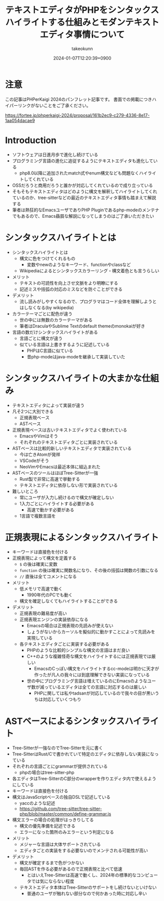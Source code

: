 :PROPERTIES:
:ID:       3249F27E-9CE1-4ADC-9B34-607C7DCEC60D
:END:
#+TITLE: テキストエディタがPHPをシンタックスハイライトする仕組みとモダンテキストエディタ事情について
#+AUTHOR: takeokunn
#+DESCRIPTION: description
#+DATE: 2024-01-07T12:20:39+0900
#+HUGO_BASE_DIR: ../../
#+HUGO_CATEGORIES: permanent
#+HUGO_SECTION: posts/permanent
#+HUGO_TAGS: fleeting
#+HUGO_DRAFT: true
#+STARTUP: content
#+STARTUP: nohideblocks
* 注意

この記事はPHPerKaigi 2024のパンフレット記事です。
書面での掲載につきハイパーリンクがないことをご了承ください。

https://fortee.jp/phperkaigi-2024/proposal/161b2ec9-c279-4336-8e17-1aa054dacae9

* Introduction

- ソフトウェアは日進月歩で進化し続けている
- プログラミング言語の進化に追従するようにテキストエディタも進化している
  - php8.0以降に追加されたmatch式やenum構文なども問題なくハイライトしてくれている
- OSSだろうと商用だろうと誰かが対応してくれているので成り立っている
- そもそもテキストエディタはどのように構文を解釈してハイライトしてくれているのか、tree-sitterなどの最近のテキストエディタ事情も踏まえて解説する
- 筆者は熱狂的なEmacsユーザでありPHP Pluginであるphp-modeのメンテナでもあるので、Emacs贔屓な解説になってしまうのはご了承いただきたい

* シンタックスハイライトとは

- シンタックスハイライトとは
  - 構文に色をつけてくれるもの
    - 変数やnewのようなキーワード、functionやclassなど
  - Wikipediaによるとシンタックスカラーリング・構文着色とも言うらしい
- メリット
  - テキストの可読性を向上させ文脈をより明瞭にする
  - 記述ミスや括弧の対応のミスなどを防ぐことができる
- デメリット
  - 流し読みがしやすくなるので、プログラマはコード全体を理解しようとはしなくなる(by wikipedia)
- カラーテーマごとに配色が違う
  - 世の中には無数のカラーテーマがある
  - 筆者はDraculaやSublime Textのdefault themeのmonokaiが好き
- 言語の数だけシンタックスハイライトがある
  - 言語ごとに構文が違う
  - 似ている言語は上書きするように記述している
    - PHPはC言語に似ている
    - 昔php-modeはjava-modeを継承して実装していた

* シンタックスハイライトの大まかな仕組み

- テキストエディタによって実装が違う
- 凡そ2つに大別できる
  - 正規表現ベース
  - ASTベース
- 正規表現ベースは古いテキストエディタでよく使われている
  - EmacsやVimはそう
  - それぞれのテキストエディタごとに実装されている
- ASTベースは比較的新しいテキストエディタで実装されている
  - 今は亡きAtomが発祥
  - VSCodeがそう
  - NeoVimやEmacsは最近本体に組込まれた
- ASTベースのツールはほぼTree-Sitterが一強
  - Rust製で非常に高速で挙動する
  - テキストエディタに依存しない形で実装されている
- 難しいところ
  - 常にユーザが入力し続けるので構文が確定しない
  - 1入力ごとにハイライトする必要がある
    - 高速で動かす必要がある
  - 1言語で複数言語を

* 正規表現によるシンタックスハイライト

- キーワードは直接色を付ける
- 正規表現によって構文を定義する
  - =$= の後は確実に変数
  - =function= の後は確実に関数名になり、その後の括弧は関数の引数になる
  - =//= 直後は全てコメントになる
- メリット
  - 低メモリで高速で動く
    - 1990年代のPCでも動く
  - 構文を確定しなくてもハイライトすることができる
- デメリット
  - 正規表現の難易度が高い
  - 正規表現エンジンの実装依存になる
    - Emacsの場合は正規表現の先読みが使えない
    - しょうがないからカーソルを擬似的に動かすことによって先読みを実現している
  - 各テキストエディタごとに実装する必要がある
    - PHPのような比較的シンプルな構文の言語はまだ良い
    - C++のような複雑怪奇な構文をハイライトするには正規表現では厳しい
      - EmacsのCっぽい構文をハイライトするcc-modeは明かに天才が作ったが凡人の我々には到底理解できない実装になっている
    - 世の中にプログラミング言語は増えているのにEmacsのようなユーザ数が減っているエディタは全ての言語に対応するのは厳しい
      - PHPに関しては私やtadsanが対応しているので我々の目が黒いうちは対応していくつもり

* ASTベースによるシンタックスハイライト

- Tree-Sitterが一強なのでTree-Sitterを元に書く
- Tree-SitterはRust/Cで書かれていて特定のエディタに依存しない実装になっている
- それぞれの言語ごとにgrammarが提供されている
  - phpの場合はtree-sitter-php
- 各エディタはTree-SitterのC部分のwrapperを作りエディタ内で使えるようにしている
- キーワードは直接色を付ける
- 構文はJavaScriptベースの独自DSLで記述している
  - yaccのような記述
  - https://github.com/tree-sitter/tree-sitter-php/blob/master/common/define-grammar.js
- 構文エラーの場合の処理がはっきりしてる
  - 構文の優先準備を記述できる
  - エラーになった箇所のみエラーという判定になる
- メリット
  - メジャーな言語は大体サポートされている
  - エディタごとの実装をする必要ないのでメンテされる可能性が高い
- デメリット
  - 構文が確定するまで色がつかない
  - 毎回ASTを作る必要があるので正規表現と比べて低速
    - とはいえTree-Sitterは高速で動くし、2024年の標準的なコンピュータでは気にならない程度
  - テキストエディタ本体はTree-Sitterのサポートをし続けないといけない
    - 普通のユーザが触れない部分なので何かあった時に対応し辛い

